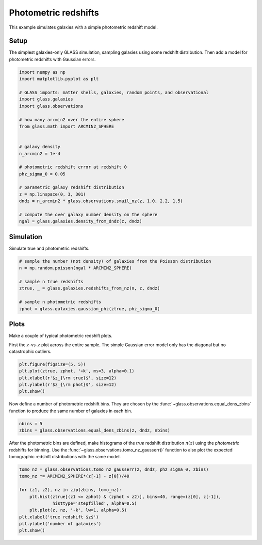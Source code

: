 
.. DO NOT EDIT.
.. THIS FILE WAS AUTOMATICALLY GENERATED BY SPHINX-GALLERY.
.. TO MAKE CHANGES, EDIT THE SOURCE PYTHON FILE:
.. "basic/photoz.py"
.. LINE NUMBERS ARE GIVEN BELOW.

.. only:: html

    .. note::
        :class: sphx-glr-download-link-note

        Click :ref:`here <sphx_glr_download_basic_photoz.py>`
        to download the full example code

.. rst-class:: sphx-glr-example-title

.. _sphx_glr_basic_photoz.py:


Photometric redshifts
=====================

This example simulates galaxies with a simple photometric redshift model.

.. GENERATED FROM PYTHON SOURCE LINES 10-15

Setup
-----
The simplest galaxies-only GLASS simulation, sampling galaxies using some
redshift distribution.  Then add a model for photometric redshifts with
Gaussian errors.

.. GENERATED FROM PYTHON SOURCE LINES 15-41

.. code-block:: default


    import numpy as np
    import matplotlib.pyplot as plt

    # GLASS imports: matter shells, galaxies, random points, and observational
    import glass.galaxies
    import glass.observations

    # how many arcmin2 over the entire sphere
    from glass.math import ARCMIN2_SPHERE


    # galaxy density
    n_arcmin2 = 1e-4

    # photometric redshift error at redshift 0
    phz_sigma_0 = 0.05

    # parametric galaxy redshift distribution
    z = np.linspace(0, 3, 301)
    dndz = n_arcmin2 * glass.observations.smail_nz(z, 1.0, 2.2, 1.5)

    # compute the over galaxy number density on the sphere
    ngal = glass.galaxies.density_from_dndz(z, dndz)









.. GENERATED FROM PYTHON SOURCE LINES 42-45

Simulation
----------
Simulate true and photometric redshifts.

.. GENERATED FROM PYTHON SOURCE LINES 45-57

.. code-block:: default



    # sample the number (not density) of galaxies from the Poisson distribution
    n = np.random.poisson(ngal * ARCMIN2_SPHERE)

    # sample n true redshifts
    ztrue, _ = glass.galaxies.redshifts_from_nz(n, z, dndz)

    # sample n photometric redshifts
    zphot = glass.galaxies.gaussian_phz(ztrue, phz_sigma_0)









.. GENERATED FROM PYTHON SOURCE LINES 58-64

Plots
-----
Make a couple of typical photometric redshift plots.

First the :math:`z`-vs-:math:`z` plot across the entire sample.  The simple
Gaussian error model only has the diagonal but no catastrophic outliers.

.. GENERATED FROM PYTHON SOURCE LINES 64-71

.. code-block:: default


    plt.figure(figsize=(5, 5))
    plt.plot(ztrue, zphot, '+k', ms=3, alpha=0.1)
    plt.xlabel(r'$z_{\rm true}$', size=12)
    plt.ylabel(r'$z_{\rm phot}$', size=12)
    plt.show()




.. image-sg:: /basic/images/sphx_glr_photoz_001.png
   :alt: photoz
   :srcset: /basic/images/sphx_glr_photoz_001.png, /basic/images/sphx_glr_photoz_001_2_0x.png 2.0x
   :class: sphx-glr-single-img





.. GENERATED FROM PYTHON SOURCE LINES 72-75

Now define a number of photometric redshift bins.  They are chosen by the
:func:`~glass.observations.equal_dens_zbins` function to produce the same
number of galaxies in each bin.

.. GENERATED FROM PYTHON SOURCE LINES 75-79

.. code-block:: default


    nbins = 5
    zbins = glass.observations.equal_dens_zbins(z, dndz, nbins)








.. GENERATED FROM PYTHON SOURCE LINES 80-84

After the photometric bins are defined, make histograms of the *true* redshift
distribution :math:`n(z)` using the *photometric* redshifts for binning.  Use
the :func:`~glass.observations.tomo_nz_gausserr()` function to also plot the
expected tomographic redshift distributions with the same model.

.. GENERATED FROM PYTHON SOURCE LINES 84-95

.. code-block:: default


    tomo_nz = glass.observations.tomo_nz_gausserr(z, dndz, phz_sigma_0, zbins)
    tomo_nz *= ARCMIN2_SPHERE*(z[-1] - z[0])/40

    for (z1, z2), nz in zip(zbins, tomo_nz):
        plt.hist(ztrue[(z1 <= zphot) & (zphot < z2)], bins=40, range=(z[0], z[-1]),
                 histtype='stepfilled', alpha=0.5)
        plt.plot(z, nz, '-k', lw=1, alpha=0.5)
    plt.xlabel('true redshift $z$')
    plt.ylabel('number of galaxies')
    plt.show()



.. image-sg:: /basic/images/sphx_glr_photoz_002.png
   :alt: photoz
   :srcset: /basic/images/sphx_glr_photoz_002.png, /basic/images/sphx_glr_photoz_002_2_0x.png 2.0x
   :class: sphx-glr-single-img






.. rst-class:: sphx-glr-timing

   **Total running time of the script:** ( 0 minutes  0.485 seconds)


.. _sphx_glr_download_basic_photoz.py:

.. only:: html

  .. container:: sphx-glr-footer sphx-glr-footer-example


    .. container:: sphx-glr-download sphx-glr-download-python

      :download:`Download Python source code: photoz.py <photoz.py>`

    .. container:: sphx-glr-download sphx-glr-download-jupyter

      :download:`Download Jupyter notebook: photoz.ipynb <photoz.ipynb>`
